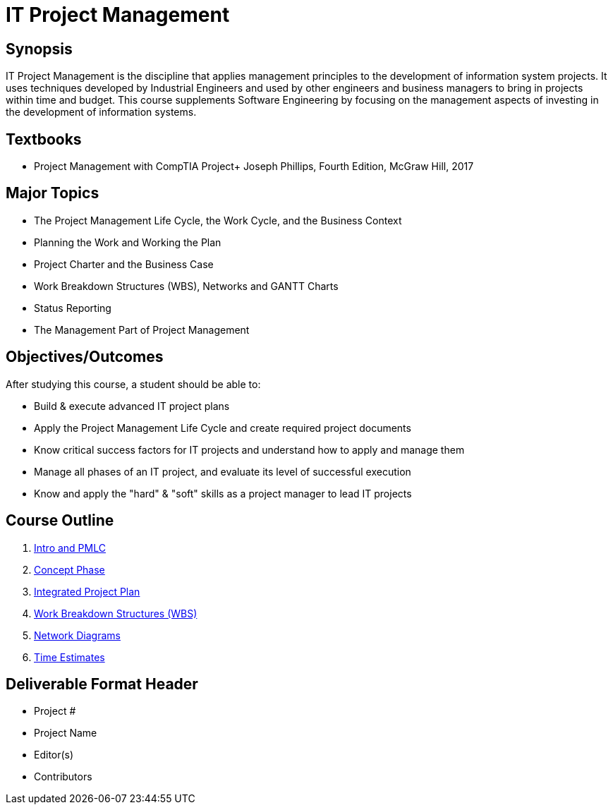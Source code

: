 = IT Project Management
:relative-ext: .adoc

== Synopsis

IT Project Management is the discipline that applies management principles
to the development of information system projects. It uses techniques
developed by Industrial Engineers and used by other engineers and business
managers to bring in projects within time and budget. This course supplements
Software Engineering by focusing on the management aspects of investing in
the development of information systems.

== Textbooks

* Project Management with CompTIA Project+ Joseph Phillips, Fourth Edition,
McGraw Hill, 2017

== Major Topics

* The Project Management Life Cycle, the Work Cycle, and the Business Context

* Planning the Work and Working the Plan

* Project Charter and the Business Case

* Work Breakdown Structures (WBS), Networks and GANTT Charts

* Status Reporting

* The Management Part of Project Management

== Objectives/Outcomes

After studying this course, a student should be able to:

* Build & execute advanced IT project plans

* Apply the Project Management Life Cycle and create required project documents

* Know critical success factors for IT projects and understand how to apply
and manage them

* Manage all phases of an IT project, and evaluate its level of
successful execution

* Know and apply the "hard" & "soft" skills as a project manager to
lead IT projects

== Course Outline

. link:01-intro-and-pmlc{relative-ext}[Intro and PMLC]
. link:02-concept-phase{relative-ext}[Concept Phase]
. link:03-integrated-project-plan{relative-ext}[Integrated Project Plan]
. link:04-primary-project-drivers{relative-ext}[Work Breakdown Structures (WBS)]
. link:05-network-diagrams{relative-ext}[Network Diagrams]
. link:06-time-estimates{relative-ext}[Time Estimates]

== Deliverable Format Header

- Project #
- Project Name
- Editor(s)
- Contributors
